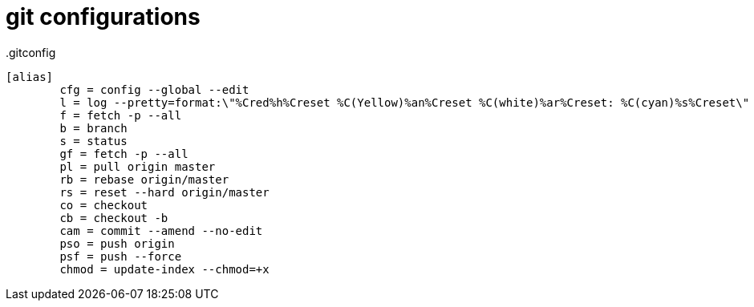 = git configurations

..gitconfig
[source]
----
[alias]
        cfg = config --global --edit
        l = log --pretty=format:\"%Cred%h%Creset %C(Yellow)%an%Creset %C(white)%ar%Creset: %C(cyan)%s%Creset\"
        f = fetch -p --all
        b = branch
        s = status
        gf = fetch -p --all
        pl = pull origin master
        rb = rebase origin/master
        rs = reset --hard origin/master
        co = checkout
        cb = checkout -b
        cam = commit --amend --no-edit
        pso = push origin
        psf = push --force
        chmod = update-index --chmod=+x
----
